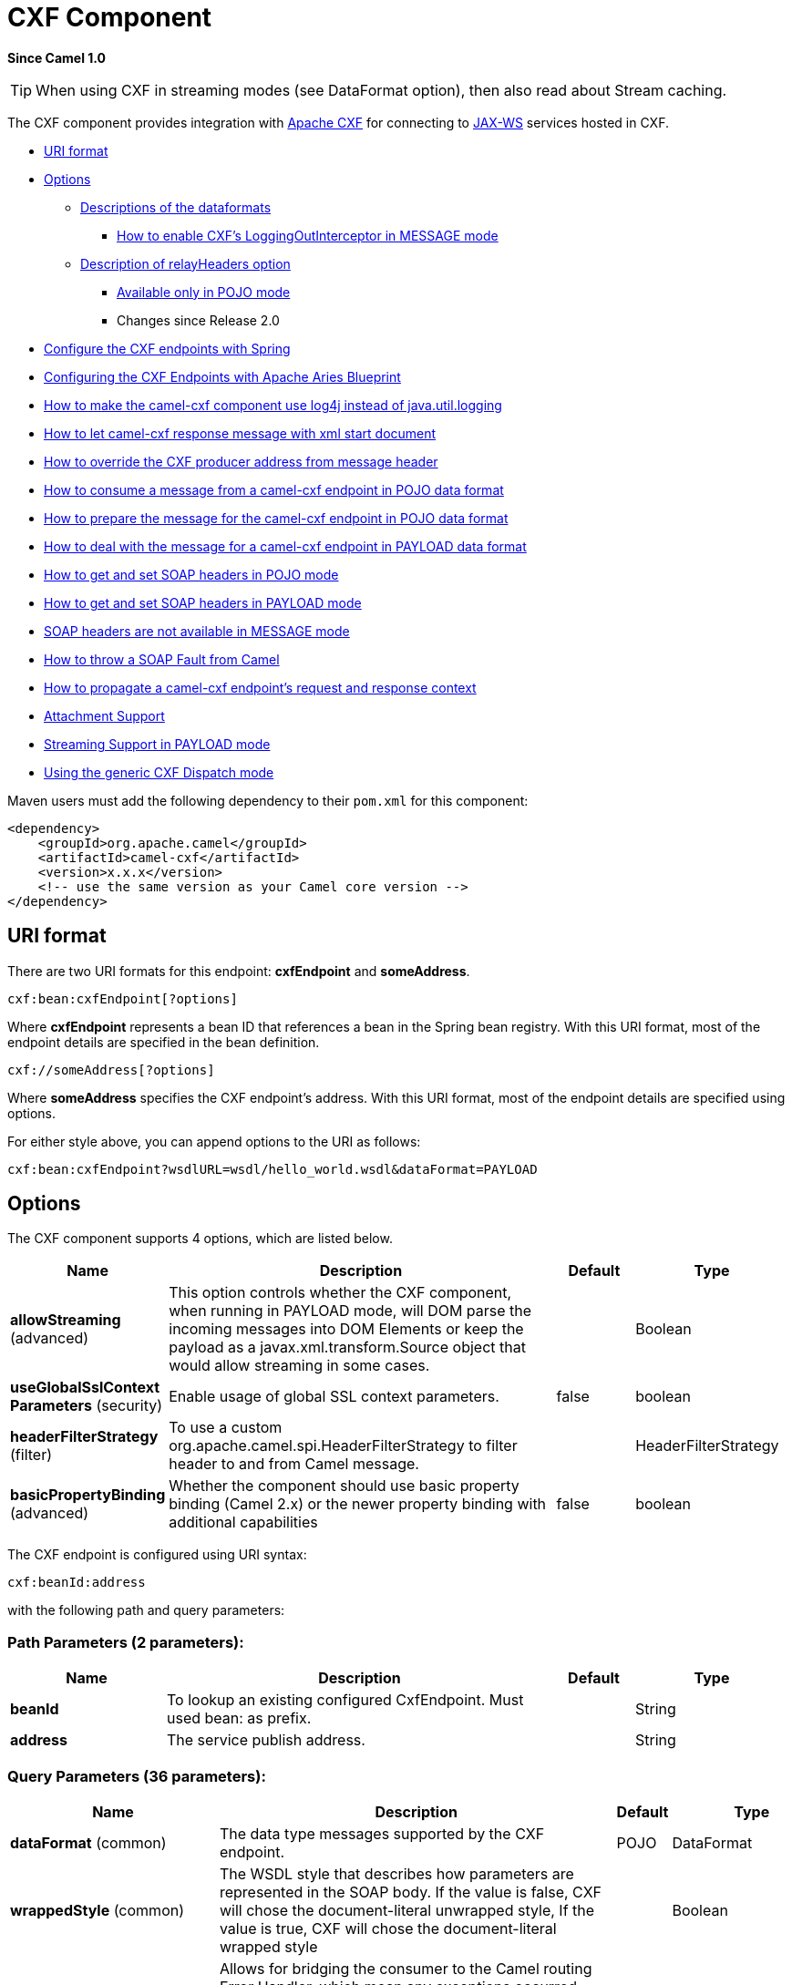 [[cxf-component]]
= CXF Component

*Since Camel 1.0*

TIP: When using CXF in streaming modes (see DataFormat option), then also
read about Stream caching.

The CXF component provides integration with
http://cxf.apache.org[Apache CXF] for connecting to http://cxf.apache.org/docs/jax-ws.html[JAX-WS] services
hosted in CXF.

* <<URI format>>
* <<Options>>
** <<Descriptions of the dataformats>>
*** <<cxf-loggingout-interceptor-in-message-mode,How to enable CXF's LoggingOutInterceptor in MESSAGE mode>>
** <<Description of relayHeaders option>>
*** <<Available only in POJO mode>>
*** Changes since Release 2.0
* <<Configure the CXF endpoints with Spring>>
* <<Configuring the CXF Endpoints with Apache Aries Blueprint>>
* <<How to make the camel-cxf component use log4j instead of java.util.logging>>
* <<How to let camel-cxf response message with xml start document>>
* <<How to override the CXF producer address from message header>>
* <<How to consume a message from a camel-cxf endpoint in POJO data format>>
* <<How to prepare the message for the camel-cxf endpoint in POJO data format>>
* <<How to deal with the message for a camel-cxf endpoint in PAYLOAD data format>>
* <<How to get and set SOAP headers in POJO mode>>
* <<How to get and set SOAP headers in PAYLOAD mode>>
* <<SOAP headers are not available in MESSAGE mode>>
* <<How to throw a SOAP Fault from Camel>>
* <<propagate-request-response-context,How to propagate a camel-cxf endpoint's request and response context>>
* <<Attachment Support>>
* <<Streaming Support in PAYLOAD mode>>
* <<Using the generic CXF Dispatch mode>>

Maven users must add the following dependency to their `pom.xml`
for this component:

[source,xml]
------------------------------------------------------------
<dependency>
    <groupId>org.apache.camel</groupId>
    <artifactId>camel-cxf</artifactId>
    <version>x.x.x</version>
    <!-- use the same version as your Camel core version -->
</dependency>
------------------------------------------------------------


== URI format
There are two URI formats for this endpoint: *cxfEndpoint* and *someAddress*.

[source,java]

------------------------------
cxf:bean:cxfEndpoint[?options]
------------------------------

Where *cxfEndpoint* represents a bean ID that references a bean in the
Spring bean registry. With this URI format, most of the endpoint details
are specified in the bean definition.

[source,java]
---------------------------
cxf://someAddress[?options]
---------------------------

Where *someAddress* specifies the CXF endpoint's address. With this URI
format, most of the endpoint details are specified using options.

For either style above, you can append options to the URI as follows:

[source,java]
---------------------------------------------------------------------
cxf:bean:cxfEndpoint?wsdlURL=wsdl/hello_world.wsdl&dataFormat=PAYLOAD
---------------------------------------------------------------------

== Options



// component options: START
The CXF component supports 4 options, which are listed below.



[width="100%",cols="2,5,^1,2",options="header"]
|===
| Name | Description | Default | Type
| *allowStreaming* (advanced) | This option controls whether the CXF component, when running in PAYLOAD mode, will DOM parse the incoming messages into DOM Elements or keep the payload as a javax.xml.transform.Source object that would allow streaming in some cases. |  | Boolean
| *useGlobalSslContext Parameters* (security) | Enable usage of global SSL context parameters. | false | boolean
| *headerFilterStrategy* (filter) | To use a custom org.apache.camel.spi.HeaderFilterStrategy to filter header to and from Camel message. |  | HeaderFilterStrategy
| *basicPropertyBinding* (advanced) | Whether the component should use basic property binding (Camel 2.x) or the newer property binding with additional capabilities | false | boolean
|===
// component options: END





// endpoint options: START
The CXF endpoint is configured using URI syntax:

----
cxf:beanId:address
----

with the following path and query parameters:

=== Path Parameters (2 parameters):


[width="100%",cols="2,5,^1,2",options="header"]
|===
| Name | Description | Default | Type
| *beanId* | To lookup an existing configured CxfEndpoint. Must used bean: as prefix. |  | String
| *address* | The service publish address. |  | String
|===


=== Query Parameters (36 parameters):


[width="100%",cols="2,5,^1,2",options="header"]
|===
| Name | Description | Default | Type
| *dataFormat* (common) | The data type messages supported by the CXF endpoint. | POJO | DataFormat
| *wrappedStyle* (common) | The WSDL style that describes how parameters are represented in the SOAP body. If the value is false, CXF will chose the document-literal unwrapped style, If the value is true, CXF will chose the document-literal wrapped style |  | Boolean
| *bridgeErrorHandler* (consumer) | Allows for bridging the consumer to the Camel routing Error Handler, which mean any exceptions occurred while the consumer is trying to pickup incoming messages, or the likes, will now be processed as a message and handled by the routing Error Handler. By default the consumer will use the org.apache.camel.spi.ExceptionHandler to deal with exceptions, that will be logged at WARN or ERROR level and ignored. | false | boolean
| *exceptionHandler* (consumer) | To let the consumer use a custom ExceptionHandler. Notice if the option bridgeErrorHandler is enabled then this option is not in use. By default the consumer will deal with exceptions, that will be logged at WARN or ERROR level and ignored. |  | ExceptionHandler
| *exchangePattern* (consumer) | Sets the exchange pattern when the consumer creates an exchange. |  | ExchangePattern
| *cookieHandler* (producer) | Configure a cookie handler to maintain a HTTP session |  | CookieHandler
| *defaultOperationName* (producer) | This option will set the default operationName that will be used by the CxfProducer which invokes the remote service. |  | String
| *defaultOperationNamespace* (producer) | This option will set the default operationNamespace that will be used by the CxfProducer which invokes the remote service. |  | String
| *hostnameVerifier* (producer) | The hostname verifier to be used. Use the # notation to reference a HostnameVerifier from the registry. |  | HostnameVerifier
| *lazyStartProducer* (producer) | Whether the producer should be started lazy (on the first message). By starting lazy you can use this to allow CamelContext and routes to startup in situations where a producer may otherwise fail during starting and cause the route to fail being started. By deferring this startup to be lazy then the startup failure can be handled during routing messages via Camel's routing error handlers. Beware that when the first message is processed then creating and starting the producer may take a little time and prolong the total processing time of the processing. | false | boolean
| *sslContextParameters* (producer) | The Camel SSL setting reference. Use the # notation to reference the SSL Context. |  | SSLContextParameters
| *wrapped* (producer) | Which kind of operation that CXF endpoint producer will invoke | false | boolean
| *allowStreaming* (advanced) | This option controls whether the CXF component, when running in PAYLOAD mode, will DOM parse the incoming messages into DOM Elements or keep the payload as a javax.xml.transform.Source object that would allow streaming in some cases. |  | Boolean
| *basicPropertyBinding* (advanced) | Whether the endpoint should use basic property binding (Camel 2.x) or the newer property binding with additional capabilities | false | boolean
| *bus* (advanced) | To use a custom configured CXF Bus. |  | Bus
| *continuationTimeout* (advanced) | This option is used to set the CXF continuation timeout which could be used in CxfConsumer by default when the CXF server is using Jetty or Servlet transport. | 30000 | long
| *cxfBinding* (advanced) | To use a custom CxfBinding to control the binding between Camel Message and CXF Message. |  | CxfBinding
| *cxfConfigurer* (advanced) | This option could apply the implementation of org.apache.camel.component.cxf.CxfEndpointConfigurer which supports to configure the CXF endpoint in programmatic way. User can configure the CXF server and client by implementing configure\{ServerClient\} method of CxfEndpointConfigurer. |  | CxfConfigurer
| *defaultBus* (advanced) | Will set the default bus when CXF endpoint create a bus by itself | false | boolean
| *headerFilterStrategy* (advanced) | To use a custom HeaderFilterStrategy to filter header to and from Camel message. |  | HeaderFilterStrategy
| *mergeProtocolHeaders* (advanced) | Whether to merge protocol headers. If enabled then propagating headers between Camel and CXF becomes more consistent and similar. For more details see CAMEL-6393. | false | boolean
| *mtomEnabled* (advanced) | To enable MTOM (attachments). This requires to use POJO or PAYLOAD data format mode. | false | boolean
| *properties* (advanced) | To set additional CXF options using the key/value pairs from the Map. For example to turn on stacktraces in SOAP faults, properties.faultStackTraceEnabled=true |  | Map
| *skipPayloadMessagePart Check* (advanced) | Sets whether SOAP message validation should be disabled. | false | boolean
| *synchronous* (advanced) | Sets whether synchronous processing should be strictly used, or Camel is allowed to use asynchronous processing (if supported). | false | boolean
| *loggingFeatureEnabled* (logging) | This option enables CXF Logging Feature which writes inbound and outbound SOAP messages to log. | false | boolean
| *loggingSizeLimit* (logging) | To limit the total size of number of bytes the logger will output when logging feature has been enabled and -1 for no limit. | 49152 | int
| *skipFaultLogging* (logging) | This option controls whether the PhaseInterceptorChain skips logging the Fault that it catches. | false | boolean
| *password* (security) | This option is used to set the basic authentication information of password for the CXF client. |  | String
| *username* (security) | This option is used to set the basic authentication information of username for the CXF client. |  | String
| *bindingId* (service) | The bindingId for the service model to use. |  | String
| *portName* (service) | The endpoint name this service is implementing, it maps to the wsdl:portname. In the format of ns:PORT_NAME where ns is a namespace prefix valid at this scope. |  | String
| *publishedEndpointUrl* (service) | This option can override the endpointUrl that published from the WSDL which can be accessed with service address url plus wsd |  | String
| *serviceClass* (service) | The class name of the SEI (Service Endpoint Interface) class which could have JSR181 annotation or not. |  | Class
| *serviceName* (service) | The service name this service is implementing, it maps to the wsdl:servicename. |  | String
| *wsdlURL* (service) | The location of the WSDL. Can be on the classpath, file system, or be hosted remotely. |  | String
|===
// endpoint options: END
// spring-boot-auto-configure options: START
== Spring Boot Auto-Configuration

When using Spring Boot make sure to use the following Maven dependency to have support for auto configuration:

[source,xml]
----
<dependency>
  <groupId>org.apache.camel</groupId>
  <artifactId>camel-cxf-starter</artifactId>
  <version>x.x.x</version>
  <!-- use the same version as your Camel core version -->
</dependency>
----


The component supports 5 options, which are listed below.



[width="100%",cols="2,5,^1,2",options="header"]
|===
| Name | Description | Default | Type
| *camel.component.cxf.allow-streaming* | This option controls whether the CXF component, when running in PAYLOAD mode, will DOM parse the incoming messages into DOM Elements or keep the payload as a javax.xml.transform.Source object that would allow streaming in some cases. |  | Boolean
| *camel.component.cxf.basic-property-binding* | Whether the component should use basic property binding (Camel 2.x) or the newer property binding with additional capabilities | false | Boolean
| *camel.component.cxf.enabled* | Enable cxf component | true | Boolean
| *camel.component.cxf.header-filter-strategy* | To use a custom org.apache.camel.spi.HeaderFilterStrategy to filter header to and from Camel message. The option is a org.apache.camel.spi.HeaderFilterStrategy type. |  | String
| *camel.component.cxf.use-global-ssl-context-parameters* | Enable usage of global SSL context parameters. | false | Boolean
|===
// spring-boot-auto-configure options: END



The `serviceName` and `portName` are
http://en.wikipedia.org/wiki/QName[QNames], so if you provide them be
sure to prefix them with their \{namespace} as shown in the examples
above.

=== Descriptions of the dataformats
In Apache Camel, the Camel CXF component is the key to integrating routes with Web services. You can use the Camel CXF component to create a CXF endpoint, which can be used in either of the following ways:

* *Consumer* — (at the start of a route) represents a Web service instance, which integrates with the route. The type of payload injected into the route depends on the value of the endpoint's dataFormat option.
* *Producer* — (at other points in the route) represents a WS client proxy, which converts the current exchange object into an operation invocation on a remote Web service. The format of the current exchange must match the endpoint's dataFormat setting.

[width="100%",cols="50%,50%",options="header",]
|=======================================================================
|DataFormat |Description

|`POJO` |POJOs (Plain old Java objects) are the Java parameters to the method
being invoked on the target server. Both Protocol and Logical JAX-WS
handlers are supported.

|`PAYLOAD` |`PAYLOAD` is the message payload (the contents of the `soap:body`) after
message configuration in the CXF endpoint is applied. Only Protocol
JAX-WS handler is supported. Logical JAX-WS handler is not supported.

|`MESSAGE` |`MESSAGE` is the raw message that is received from the transport layer.
It is not suppose to touch or change Stream, some of the CXF
interceptors will be removed if you are using this kind of DataFormat so
you can't see any soap headers after the camel-cxf consumer and JAX-WS
handler is not supported.

|`CXF_MESSAGE` |`CXF_MESSAGE` allows for invoking the full
capabilities of CXF interceptors by converting the message from the
transport layer into a raw SOAP message
|=======================================================================

You can determine the data format mode of an exchange by retrieving the
exchange property, `CamelCXFDataFormat`. The exchange key constant is
defined in
`org.apache.camel.component.cxf.common.message.CxfConstants.DATA_FORMAT_PROPERTY`.

[#cxf-loggingout-interceptor-in-message-mode]
=== How to enable CXF's LoggingOutInterceptor in MESSAGE mode

CXF's `LoggingOutInterceptor` outputs outbound message that goes on the
wire to logging system (Java Util Logging). Since the
`LoggingOutInterceptor` is in `PRE_STREAM` phase (but `PRE_STREAM` phase
is removed in `MESSAGE` mode), you have to configure
`LoggingOutInterceptor` to be run during the `WRITE` phase. The
following is an example.

[source,xml]
-------------------------------------------------------------------------------------------------------
<bean id="loggingOutInterceptor" class="org.apache.cxf.interceptor.LoggingOutInterceptor">
    <!--  it really should have been user-prestream but CXF does have such phase! -->
    <constructor-arg value="target/write"/>
</bean>

<cxf:cxfEndpoint id="serviceEndpoint" address="http://localhost:${CXFTestSupport.port2}/LoggingInterceptorInMessageModeTest/helloworld"
    serviceClass="org.apache.camel.component.cxf.HelloService">
    <cxf:outInterceptors>
        <ref bean="loggingOutInterceptor"/>
    </cxf:outInterceptors>
    <cxf:properties>
        <entry key="dataFormat" value="RAW"/>
    </cxf:properties>
</cxf:cxfEndpoint>
-------------------------------------------------------------------------------------------------------

=== Description of relayHeaders option

There are _in-band_ and _out-of-band_ on-the-wire headers from the
perspective of a JAXWS WSDL-first developer.

The _in-band_ headers are headers that are explicitly defined as part of
the WSDL binding contract for an endpoint such as SOAP headers.

The _out-of-band_ headers are headers that are serialized over the wire,
but are not explicitly part of the WSDL binding contract.

Headers relaying/filtering is bi-directional.

When a route has a CXF endpoint and the developer needs to have
on-the-wire headers, such as SOAP headers, be relayed along the route to
be consumed say by another JAXWS endpoint, then `relayHeaders` should be
set to `true`, which is the default value.


=== Available only in POJO mode

The `relayHeaders=true` express an intent to relay the headers. The
actual decision on whether a given header is relayed is delegated to a
pluggable instance that implements the `MessageHeadersRelay` interface.
A concrete implementation of `MessageHeadersRelay` will be consulted to
decide if a header needs to be relayed or not. There is already an
implementation of `SoapMessageHeadersRelay` which binds itself to
well-known SOAP name spaces. Currently only out-of-band headers are
filtered, and in-band headers will always be relayed when
`relayHeaders=true`. If there is a header on the wire, whose name space
is unknown to the runtime, then a fall back `DefaultMessageHeadersRelay`
will be used, which simply allows all headers to be relayed.

The `relayHeaders=false` setting asserts that all headers in-band and
out-of-band will be dropped.

You can plugin your own `MessageHeadersRelay` implementations overriding
or adding additional ones to the list of relays. In order to override a
preloaded relay instance just make sure that your `MessageHeadersRelay`
implementation services the same name spaces as the one you looking to
override. Also note, that the overriding relay has to service all of the
name spaces as the one you looking to override, or else a runtime
exception on route start up will be thrown as this would introduce an
ambiguity in name spaces to relay instance mappings.

[source,xml]
-------------------------------------------------------------------------------------------------------
<cxf:cxfEndpoint ...>
   <cxf:properties>
     <entry key="org.apache.camel.cxf.message.headers.relays">
       <list>
         <ref bean="customHeadersRelay"/>
       </list>
     </entry>
   </cxf:properties>
 </cxf:cxfEndpoint>
 <bean id="customHeadersRelay" class="org.apache.camel.component.cxf.soap.headers.CustomHeadersRelay"/>
-------------------------------------------------------------------------------------------------------

Take a look at the tests that show how you'd be able to relay/drop
headers here:

https://github.com/apache/camel/blob/master/components/camel-cxf/src/test/java/org/apache/camel/component/cxf/soap/headers/CxfMessageHeadersRelayTest.java[https://github.com/apache/camel/blob/master/components/camel-cxf/src/test/java/org/apache/camel/component/cxf/soap/headers/CxfMessageHeadersRelayTest.java]

* `POJO` and `PAYLOAD` modes are supported. In `POJO` mode, only
out-of-band message headers are available for filtering as the in-band
headers have been processed and removed from header list by CXF. The
in-band headers are incorporated into the `MessageContentList` in POJO
mode. The `camel-cxf` component does make any attempt to remove the
in-band headers from the `MessageContentList`. If filtering of in-band
headers is required, please use `PAYLOAD` mode or plug in a (pretty
straightforward) CXF interceptor/JAXWS Handler to the CXF endpoint.
* The Message Header Relay mechanism has been merged into
`CxfHeaderFilterStrategy`. The `relayHeaders` option, its semantics, and
default value remain the same, but it is a property of
`CxfHeaderFilterStrategy`.
 Here is an example of configuring it.

[source,xml]
-------------------------------------------------------------------------------------------------------
<bean id="dropAllMessageHeadersStrategy" class="org.apache.camel.component.cxf.common.header.CxfHeaderFilterStrategy">

    <!--  Set relayHeaders to false to drop all SOAP headers -->
    <property name="relayHeaders" value="false"/>

</bean>
-------------------------------------------------------------------------------------------------------

Then, your endpoint can reference the `CxfHeaderFilterStrategy`.

[source,xml]
-------------------------------------------------------------------------------------------------------
<route>
    <from uri="cxf:bean:routerNoRelayEndpoint?headerFilterStrategy=#dropAllMessageHeadersStrategy"/>
    <to uri="cxf:bean:serviceNoRelayEndpoint?headerFilterStrategy=#dropAllMessageHeadersStrategy"/>
</route>
-------------------------------------------------------------------------------------------------------

* The `MessageHeadersRelay` interface has changed slightly and has been
renamed to `MessageHeaderFilter`. It is a property of
`CxfHeaderFilterStrategy`. Here is an example of configuring user
defined Message Header Filters:

[source,xml]
-------------------------------------------------------------------------------------------------------
<bean id="customMessageFilterStrategy" class="org.apache.camel.component.cxf.common.header.CxfHeaderFilterStrategy">
    <property name="messageHeaderFilters">
        <list>
            <!--  SoapMessageHeaderFilter is the built in filter.  It can be removed by omitting it. -->
            <bean class="org.apache.camel.component.cxf.common.header.SoapMessageHeaderFilter"/>

            <!--  Add custom filter here -->
            <bean class="org.apache.camel.component.cxf.soap.headers.CustomHeaderFilter"/>
        </list>
    </property>
</bean>
-------------------------------------------------------------------------------------------------------

* Other than `relayHeaders`, there are new properties that can be
configured in `CxfHeaderFilterStrategy`.

[width="100%",cols="10%,10%,80%",options="header",]
|=======================================================================
|Name |Required |Description
|`relayHeaders` |No |All message headers will be processed by Message Header Filters
 _Type_: `boolean`
 _Default_: `true`

|`relayAllMessageHeaders` | No |All message headers will be propagated (without processing by Message
Header Filters)
 _Type_: `boolean`
 _Default_: `false`

|`allowFilterNamespaceClash` |No |If two filters overlap in activation namespace, the property control how
it should be handled. If the value is `true`, last one wins. If the
value is `false`, it will throw an exception
 _Type_: `boolean`
 _Default_: `false`
|=======================================================================

== Configure the CXF endpoints with Spring

You can configure the CXF endpoint with the Spring configuration file
shown below, and you can also embed the endpoint into the `camelContext`
tags. When you are invoking the service endpoint, you can set the
`operationName` and `operationNamespace` headers to explicitly state
which operation you are calling.

[source,xml]
----------------------------------------------------------------------------------------------------------------
<beans xmlns="http://www.springframework.org/schema/beans"
        xmlns:xsi="http://www.w3.org/2001/XMLSchema-instance"
        xmlns:cxf="http://camel.apache.org/schema/cxf"
        xsi:schemaLocation="
        http://www.springframework.org/schema/beans http://www.springframework.org/schema/beans/spring-beans.xsd
        http://camel.apache.org/schema/cxf http://camel.apache.org/schema/cxf/camel-cxf.xsd
        http://camel.apache.org/schema/spring http://camel.apache.org/schema/spring/camel-spring.xsd">
     <cxf:cxfEndpoint id="routerEndpoint" address="http://localhost:9003/CamelContext/RouterPort"
            serviceClass="org.apache.hello_world_soap_http.GreeterImpl"/>
     <cxf:cxfEndpoint id="serviceEndpoint" address="http://localhost:9000/SoapContext/SoapPort"
            wsdlURL="testutils/hello_world.wsdl"
            serviceClass="org.apache.hello_world_soap_http.Greeter"
            endpointName="s:SoapPort"
            serviceName="s:SOAPService"
        xmlns:s="http://apache.org/hello_world_soap_http" />
     <camelContext id="camel" xmlns="http://camel.apache.org/schema/spring">
       <route>
         <from uri="cxf:bean:routerEndpoint" />
         <to uri="cxf:bean:serviceEndpoint" />
       </route>
    </camelContext>
  </beans>
----------------------------------------------------------------------------------------------------------------

Be sure to include the JAX-WS `schemaLocation` attribute specified on
the root beans element. This allows CXF to validate the file and is
required. Also note the namespace declarations at the end of the
`<cxf:cxfEndpoint/>` tag. These declarations are required because the combined `\{namespace\}localName` syntax is presently not supported for this tag's
attribute values.

The `cxf:cxfEndpoint` element supports many additional attributes:

[width="100%",cols="50%,50%",options="header",]
|=======================================================================
|Name |Value

|`PortName` |The endpoint name this service is implementing, it maps to the
`wsdl:port@name`. In the format of `ns:PORT_NAME` where `ns` is a
namespace prefix valid at this scope.

|`serviceName` |The service name this service is implementing, it maps to the
`wsdl:service@name`. In the format of `ns:SERVICE_NAME` where `ns` is a
namespace prefix valid at this scope.

|`wsdlURL` |The location of the WSDL. Can be on the classpath, file system, or be
hosted remotely.

|`bindingId` |The `bindingId` for the service model to use.

|`address` |The service publish address.

|`bus` |The bus name that will be used in the JAX-WS endpoint.

|`serviceClass` |The class name of the SEI (Service Endpoint Interface) class which could
have JSR181 annotation or not.
|=======================================================================

It also supports many child elements:

[width="100%",cols="50%,50%",options="header",]
|=======================================================================
|Name |Value

|`cxf:inInterceptors` |The incoming interceptors for this endpoint. A list of `<bean>` or
`<ref>`.

|`cxf:inFaultInterceptors` |The incoming fault interceptors for this endpoint. A list of `<bean>` or
`<ref>`.

|`cxf:outInterceptors` |The outgoing interceptors for this endpoint. A list of `<bean>` or
`<ref>`.

|`cxf:outFaultInterceptors` |The outgoing fault interceptors for this endpoint. A list of `<bean>` or
`<ref>`.

|`cxf:properties` | A properties map which should be supplied to the JAX-WS endpoint. See
below.

|`cxf:handlers` |A JAX-WS handler list which should be supplied to the JAX-WS endpoint.
See below.

|`cxf:dataBinding` |You can specify the which `DataBinding` will be use in the endpoint.
This can be supplied using the Spring `<bean class="MyDataBinding"/>`
syntax.

|`cxf:binding` |You can specify the `BindingFactory` for this endpoint to use. This can
be supplied using the Spring `<bean class="MyBindingFactory"/>` syntax.

|`cxf:features` |The features that hold the interceptors for this endpoint. A list of
beans or refs

|`cxf:schemaLocations` |The schema locations for endpoint to use. A list of schemaLocations

|`cxf:serviceFactory` |The service factory for this endpoint to use. This can be supplied using
the Spring `<bean class="MyServiceFactory"/>` syntax
|=======================================================================

You can find more advanced examples that show how to provide
interceptors, properties and handlers on the CXF
http://cxf.apache.org/docs/jax-ws-configuration.html[JAX-WS
Configuration page].

*NOTE*
 You can use cxf:properties to set the camel-cxf endpoint's dataFormat
and setDefaultBus properties from spring configuration file.

[source,xml]
-------------------------------------------------------------------------
<cxf:cxfEndpoint id="testEndpoint" address="http://localhost:9000/router"
     serviceClass="org.apache.camel.component.cxf.HelloService"
     endpointName="s:PortName"
     serviceName="s:ServiceName"
     xmlns:s="http://www.example.com/test">
     <cxf:properties>
       <entry key="dataFormat" value="RAW"/>
       <entry key="setDefaultBus" value="true"/>
     </cxf:properties>
   </cxf:cxfEndpoint>
-------------------------------------------------------------------------

== Configuring the CXF Endpoints with Apache Aries Blueprint

The component is capable of utilizing aries blueprint
dependency injection for your CXF endpoints.
 The schema utilized is very similar to the spring schema so the
transition is fairly transparent.

Example

[source,xml]
------------------------------------------------------------------------------------------------------------------------------------
<blueprint xmlns="http://www.osgi.org/xmlns/blueprint/v1.0.0"
           xmlns:xsi="http://www.w3.org/2001/XMLSchema-instance"
           xmlns:cm="http://aries.apache.org/blueprint/xmlns/blueprint-cm/v1.0.0"
           xmlns:camel-cxf="http://camel.apache.org/schema/blueprint/cxf"
       xmlns:cxfcore="http://cxf.apache.org/blueprint/core"
           xsi:schemaLocation="http://www.osgi.org/xmlns/blueprint/v1.0.0 http://www.osgi.org/xmlns/blueprint/v1.0.0/blueprint.xsd">

      <camel-cxf:cxfEndpoint id="routerEndpoint"
                     address="http://localhost:9001/router"
                     serviceClass="org.apache.servicemix.examples.cxf.HelloWorld">
        <camel-cxf:properties>
            <entry key="dataFormat" value="RAW"/>
        </camel-cxf:properties>
     </camel-cxf:cxfEndpoint>

     <camel-cxf:cxfEndpoint id="serviceEndpoint"
            address="http://localhost:9000/SoapContext/SoapPort"
                     serviceClass="org.apache.servicemix.examples.cxf.HelloWorld">
    </camel-cxf:cxfEndpoint>

    <camelContext xmlns="http://camel.apache.org/schema/blueprint">
        <route>
            <from uri="routerEndpoint"/>
            <to uri="log:request"/>
        </route>
    </camelContext>

</blueprint>
------------------------------------------------------------------------------------------------------------------------------------

Currently the endpoint element is the first supported CXF
namespacehandler.

You can also use the bean references just as in spring

[source,xml]
----------------------------------------------------------------------------------------------------------------
<blueprint xmlns="http://www.osgi.org/xmlns/blueprint/v1.0.0"
           xmlns:xsi="http://www.w3.org/2001/XMLSchema-instance"
           xmlns:cm="http://aries.apache.org/blueprint/xmlns/blueprint-cm/v1.0.0"
           xmlns:jaxws="http://cxf.apache.org/blueprint/jaxws"
           xmlns:cxf="http://cxf.apache.org/blueprint/core"
           xmlns:camel="http://camel.apache.org/schema/blueprint"
           xmlns:camelcxf="http://camel.apache.org/schema/blueprint/cxf"
           xsi:schemaLocation="
             http://www.osgi.org/xmlns/blueprint/v1.0.0 http://www.osgi.org/xmlns/blueprint/v1.0.0/blueprint.xsd
             http://cxf.apache.org/blueprint/jaxws http://cxf.apache.org/schemas/blueprint/jaxws.xsd
             http://cxf.apache.org/blueprint/core http://cxf.apache.org/schemas/blueprint/core.xsd
             ">

    <camelcxf:cxfEndpoint id="reportIncident"
                     address="/camel-example-cxf-blueprint/webservices/incident"
                     wsdlURL="META-INF/wsdl/report_incident.wsdl"
                     serviceClass="org.apache.camel.example.reportincident.ReportIncidentEndpoint">
    </camelcxf:cxfEndpoint>

    <bean id="reportIncidentRoutes" class="org.apache.camel.example.reportincident.ReportIncidentRoutes" />

    <camelContext xmlns="http://camel.apache.org/schema/blueprint">
        <routeBuilder ref="reportIncidentRoutes"/>
    </camelContext>

</blueprint>
----------------------------------------------------------------------------------------------------------------

== How to make the camel-cxf component use log4j instead of java.util.logging

CXF's default logger is `java.util.logging`. If you want to change it to
log4j, proceed as follows. Create a file, in the classpath, named
`META-INF/cxf/org.apache.cxf.logger`. This file should contain the
fully-qualified name of the class,
`org.apache.cxf.common.logging.Log4jLogger`, with no comments, on a
single line.

== How to let camel-cxf response message with xml start document

If you are using some SOAP client such as PHP, you will get this kind of
error, because CXF doesn't add the XML start document "<?xml
version="1.0" encoding="utf-8"?>"

[source,java]
---------------------------------------------------------------------------------------
Error:sendSms: SoapFault exception: [Client] looks like we got no XML document in [...]
---------------------------------------------------------------------------------------

To resolved this issue, you just need to tell StaxOutInterceptor to
write the XML start document for you.

You can add a customer interceptor like this and configure it into you
camel-cxf endpont or add a message header for it like

[source,java]
-------------------------------------------------------------------
 // set up the response context which force start document
 Map<String, Object> map = new HashMap<String, Object>();
 map.put("org.apache.cxf.stax.force-start-document", Boolean.TRUE);
 exchange.getOut().setHeader(Client.RESPONSE_CONTEXT, map);
-------------------------------------------------------------------

== How to override the CXF producer address from message header

The `camel-cxf` producer supports to override the services address by
setting the message with the key of "CamelDestinationOverrideUrl".

[source,java]
----------------------------------------------------------------------------------------------
 // set up the service address from the message header to override the setting of CXF endpoint
 exchange.getIn().setHeader(Exchange.DESTINATION_OVERRIDE_URL, constant(getServiceAddress()));
----------------------------------------------------------------------------------------------

== How to consume a message from a camel-cxf endpoint in POJO data format

The `camel-cxf` endpoint consumer POJO data format is based on the
http://cxf.apache.org/docs/invokers.html[CXF invoker], so the
message header has a property with the name of
`CxfConstants.OPERATION_NAME` and the message body is a list of the SEI
method parameters.

== How to prepare the message for the camel-cxf endpoint in POJO data format

The `camel-cxf` endpoint producer is based on the
https://github.com/apache/cxf/blob/master/core/src/main/java/org/apache/cxf/endpoint/Client.java[CXF
client API]. First you need to specify the operation name in the message
header, then add the method parameters to a list, and initialize the
message with this parameter list. The response message's body is a
messageContentsList, you can get the result from that list.

If you don't specify the operation name in the message header,
`CxfProducer` will try to use the `defaultOperationName `from
`CxfEndpoint`, if there is no `defaultOperationName` set on
`CxfEndpoint`, it will pickup the first operationName from the Operation
list.

If you want to get the object array from the message body, you can get
the body using `message.getbody(Object[].class)`, as follows:

== How to deal with the message for a camel-cxf endpoint in PAYLOAD data format

`PAYLOAD` means that you process the payload message from the SOAP
envelope. You can use the `Header.HEADER_LIST` as the key to set or get
the SOAP headers and use the `List<Element>` to set or get SOAP body
elements.
 `Message.getBody()` will return an
`org.apache.camel.component.cxf.CxfPayload` object, which has getters
for SOAP message headers and Body elements. This change enables
decoupling the native CXF message from the Camel message.

== How to get and set SOAP headers in POJO mode

`POJO` means that the data format is a "list of Java objects" when the
Camel-cxf endpoint produces or consumes Camel exchanges. Even though
Camel expose message body as POJOs in this mode, Camel-cxf still
provides access to read and write SOAP headers. However, since CXF
interceptors remove in-band SOAP headers from Header list after they
have been processed, only out-of-band SOAP headers are available to
Camel-cxf in POJO mode.

The following example illustrate how to get/set SOAP headers. Suppose we
have a route that forwards from one Camel-cxf endpoint to another. That
is, SOAP Client -> Camel -> CXF service. We can attach two processors to
obtain/insert SOAP headers at (1) before request goes out to the CXF
service and (2) before response comes back to the SOAP Client. Processor
(1) and (2) in this example are InsertRequestOutHeaderProcessor and
InsertResponseOutHeaderProcessor. Our route looks like this:

SOAP headers are propagated to and from Camel Message headers. The Camel
message header name is "org.apache.cxf.headers.Header.list" which is a
constant defined in CXF (org.apache.cxf.headers.Header.HEADER_LIST). The
header value is a List of CXF SoapHeader objects
(org.apache.cxf.binding.soap.SoapHeader). The following snippet is the
InsertResponseOutHeaderProcessor (that insert a new SOAP header in the
response message). The way to access SOAP headers in both
InsertResponseOutHeaderProcessor and InsertRequestOutHeaderProcessor are
actually the same. The only difference between the two processors is
setting the direction of the inserted SOAP header.

== How to get and set SOAP headers in PAYLOAD mode

We've already shown how to access SOAP message (CxfPayload object) in
PAYLOAD mode (See "How to deal with the message for a camel-cxf endpoint
in PAYLOAD data format").

Once you obtain a CxfPayload object, you can invoke the
CxfPayload.getHeaders() method that returns a List of DOM Elements (SOAP
headers).

You can also use the same way as described in
sub-chapter "How to get and set SOAP headers in POJO mode" to set or get
the SOAP headers. So, you can use now the
header "org.apache.cxf.headers.Header.list" to get and set a list of
SOAP headers.This does also mean that if you have a route that forwards
from one Camel-cxf endpoint to another (SOAP Client -> Camel -> CXF
service), now also the SOAP headers sent by the SOAP client are
forwarded to the CXF service. If you do not want that these headers are
forwarded you have to remove them in the Camel header
"org.apache.cxf.headers.Header.list".

== SOAP headers are not available in MESSAGE mode

SOAP headers are not available in MESSAGE mode as SOAP processing is
skipped.

== How to throw a SOAP Fault from Camel

If you are using a `camel-cxf` endpoint to consume the SOAP request, you
may need to throw the SOAP Fault from the camel context. +
 Basically, you can use the `throwFault` DSL to do that; it works for
`POJO`, `PAYLOAD` and `MESSAGE` data format. +
 You can define the soap fault like this

Then throw it as you like

If your CXF endpoint is working in the `MESSAGE` data format, you could
set the SOAP Fault message in the message body and set the response
code in the message header.

Same for using POJO data format. You can set the SOAPFault on the out
body.

[#propagate-request-response-context]
== How to propagate a camel-cxf endpoint's request and response context

https://github.com/apache/cxf/blob/master/core/src/main/java/org/apache/cxf/endpoint/Client.java[CXF
client API] provides a way to invoke the operation with request and
response context. If you are using a `camel-cxf` endpoint producer to
invoke the outside web service, you can set the request context and get
response context with the following code:

[source,java]
-------------------------------------------------------------------------------------------------------------
        CxfExchange exchange = (CxfExchange)template.send(getJaxwsEndpointUri(), new Processor() {
             public void process(final Exchange exchange) {
                 final List<String> params = new ArrayList<String>();
                 params.add(TEST_MESSAGE);
                 // Set the request context to the inMessage
                 Map<String, Object> requestContext = new HashMap<String, Object>();
                 requestContext.put(BindingProvider.ENDPOINT_ADDRESS_PROPERTY, JAXWS_SERVER_ADDRESS);
                 exchange.getIn().setBody(params);
                 exchange.getIn().setHeader(Client.REQUEST_CONTEXT , requestContext);
                 exchange.getIn().setHeader(CxfConstants.OPERATION_NAME, GREET_ME_OPERATION);
             }
         });
         org.apache.camel.Message out = exchange.getOut();
         // The output is an object array, the first element of the array is the return value
         Object\[\] output = out.getBody(Object\[\].class);
         LOG.info("Received output text: " + output\[0\]);
         // Get the response context form outMessage
         Map<String, Object> responseContext = CastUtils.cast((Map)out.getHeader(Client.RESPONSE_CONTEXT));
         assertNotNull(responseContext);
         assertEquals("Get the wrong wsdl operation name", "{http://apache.org/hello_world_soap_http}greetMe",
                      responseContext.get("javax.xml.ws.wsdl.operation").toString());
-------------------------------------------------------------------------------------------------------------

== Attachment Support

*POJO Mode:* Both SOAP with Attachment and MTOM are supported (see
example in Payload Mode for enabling MTOM).  However, SOAP with
Attachment is not tested.  Since attachments are marshalled and
unmarshalled into POJOs, users typically do not need to deal with the
attachment themself.  Attachments are propagated to Camel message's
attachments if the MTOM is not enabled.  So, it is
possible to retrieve attachments by Camel Message API

[source,java]
--------------------------------------------
DataHandler Message.getAttachment(String id)
--------------------------------------------

*Payload Mode:* MTOM is supported by the component. Attachments can be
retrieved by Camel Message APIs mentioned above. SOAP with Attachment
(SwA) is supported and attachments can be retrieved. SwA is
the default (same as setting the CXF endpoint property "mtom-enabled" to
false). 

To enable MTOM, set the CXF endpoint property "mtom-enabled" to _true_.
(I believe you can only do it with Spring.)

You can produce a Camel message with attachment to send to a CXF
endpoint in Payload mode.

You can also consume a Camel message received from a CXF endpoint in
Payload mode.

*Message Mode:* Attachments are not supported as it does not process the
message at all.

*CXF_MESSAGE Mode*: MTOM is supported, and Attachments can be retrieved
by Camel Message APIs mentioned above. Note that when receiving a
multipart (i.e. MTOM) message the default SOAPMessage to String
converter will provide the complete multipart payload on the body. If
you require just the SOAP XML as a String, you can set the message body
with message.getSOAPPart(), and Camel convert can do the rest of work
for you.

== Streaming Support in PAYLOAD mode

The camel-cxf component now supports streaming of incoming
messages when using PAYLOAD mode. Previously, the incoming messages
would have been completely DOM parsed. For large messages, this is time
consuming and uses a significant amount of memory. The incoming messages can remain as a javax.xml.transform.Source while
being routed and, if nothing modifies the payload, can then be directly
streamed out to the target destination. For common "simple proxy" use
cases (example: from("cxf:...").to("cxf:...")), this can provide very
significant performance increases as well as significantly lowered
memory requirements.

However, there are cases where streaming may not be appropriate or
desired. Due to the streaming nature, invalid incoming XML may not be
caught until later in the processing chain. Also, certain actions may
require the message to be DOM parsed anyway (like WS-Security or message
tracing and such) in which case the advantages of the streaming is
limited. At this point, there are two ways to control the streaming:

* Endpoint property: you can add "allowStreaming=false" as an endpoint
property to turn the streaming on/off.

* Component property: the CxfComponent object also has an allowStreaming
property that can set the default for endpoints created from that
component.

Global system property: you can add a system property of
"org.apache.camel.component.cxf.streaming" to "false" to turn if off.
That sets the global default, but setting the endpoint property above
will override this value for that endpoint.

== Using the generic CXF Dispatch mode

The camel-cxf component supports the generic
https://cxf.apache.org/docs/jax-ws-dispatch-api.html[CXF dispatch
mode] that can transport messages of arbitrary structures (i.e., not
bound to a specific XML schema). To use this mode, you simply omit
specifying the wsdlURL and serviceClass attributes of the CXF endpoint.

[source,xml]
-------------------------------------------------------------------------------------------
<cxf:cxfEndpoint id="testEndpoint" address="http://localhost:9000/SoapContext/SoapAnyPort">
     <cxf:properties>
       <entry key="dataFormat" value="PAYLOAD"/>
     </cxf:properties>
   </cxf:cxfEndpoint>
-------------------------------------------------------------------------------------------

It is noted that the default CXF dispatch client does not send a
specific SOAPAction header. Therefore, when the target service requires
a specific SOAPAction value, it is supplied in the Camel header using
the key SOAPAction (case-insensitive).

 


